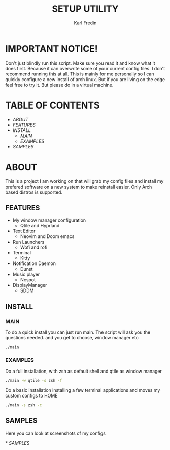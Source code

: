 #+title: SETUP UTILITY
#+author: Karl Fredin
#+DESCRIPTION: Utility to configure my desktop for arch

* IMPORTANT NOTICE!
Don't just blindly run this script. Make sure you read it and know
what it does first. Because it can overwrite some of your current config files.
I don't recommend running this at all. This is mainly for me personally so I can quickly
configure a new install of arch linux. But if you are living on the edge feel free to try it.
But please do in a virtual machine.

* TABLE OF CONTENTS
- [[ABOUT]]
- [[FEATURES]]
- [[INSTALL]]
  - [[MAIN]]
  - [[EXAMPLES]]
- [[EXAMPLES.org][SAMPLES]]



* ABOUT
[[file:./.images/hyprland-desktop.png]]
This is a project I am working on that will grab my config files and install my prefered
software on a new system to make reinstall easier. Only Arch based distros is supported.

** FEATURES
- My window manager configuration
  - Qtile and Hyprland
- Text Editor
  - Neovim and Doom emacs
- Run Launchers
  - Wofi and rofi
- Terminal
  - Kitty
- Notification Daemon
  - Dunst
- Music player
  - Ncspot
- DisplayManager
  - SDDM

** INSTALL
*** MAIN
[[file:./.images/neovim-small.png]]
To do a quick install you can just run main. The script will ask you the questions needed.
and you get to choose, window manager etc
#+begin_src sh
./main
#+end_src

*** EXAMPLES
Do a full installation, with zsh as default shell and qtile as window manager
#+begin_src sh
./main -w qtile -s zsh -f
#+end_src

Do a basic installation installing a few terminal applications and moves my custom configs to HOME
#+begin_src sh
./main -s zsh -c
#+end_src


** SAMPLES
Here you can look at screenshots of my configs
****** * [[EXAMPLES.org][SAMPLES]]

